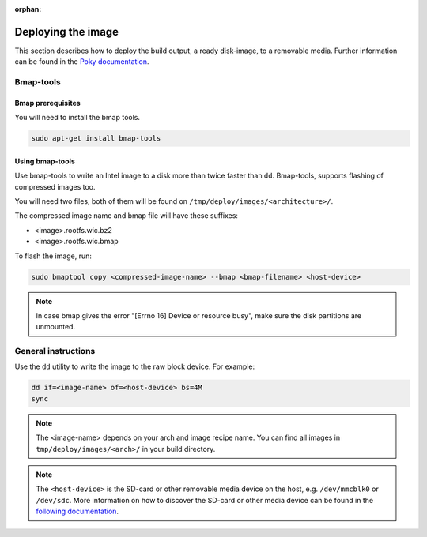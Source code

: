 :orphan:

Deploying the image
===================

This section describes how to deploy the build output, a ready disk-image, to a removable media.
Further information can be found in the `Poky documentation`_.

Bmap-tools
----------

Bmap prerequisites
^^^^^^^^^^^^^^^^^^
You will need to install the bmap tools.

.. code-block:: bash

    sudo apt-get install bmap-tools

Using bmap-tools
^^^^^^^^^^^^^^^^
Use bmap-tools to write an Intel image to a disk more than twice faster than ``dd``. Bmap-tools, supports flashing of compressed images too.

You will need two files, both of them will be found on
``/tmp/deploy/images/<architecture>/``.

The compressed image name and bmap file will have these suffixes:

- <image>.rootfs.wic.bz2
- <image>.rootfs.wic.bmap 

To flash the image, run:

.. code-block:: bash

    sudo bmaptool copy <compressed-image-name> --bmap <bmap-filename> <host-device>

.. note:: In case bmap gives the error "[Errno 16] Device or resource
          busy", make sure the disk partitions are unmounted. 




General instructions
--------------------
Use the ``dd`` utility to write the image to the raw block device. For example:

.. code-block:: bash

    dd if=<image-name> of=<host-device> bs=4M
    sync

.. note:: The <image-name> depends on your arch and image recipe name. You can
          find all images in ``tmp/deploy/images/<arch>/`` in your build directory.

.. note:: The ``<host-device>`` is the SD-card or other removable media device
          on the host, e.g.  ``/dev/mmcblk0`` or ``/dev/sdc``. More information
          on how to discover the SD-card or other media device can be found in
          the `following documentation`_.

.. _Poky documentation: http://git.yoctoproject.org/cgit.cgi/poky/tree/README.hardware
.. _following documentation: https://www.raspberrypi.org/documentation/installation/installing-images/linux.md

